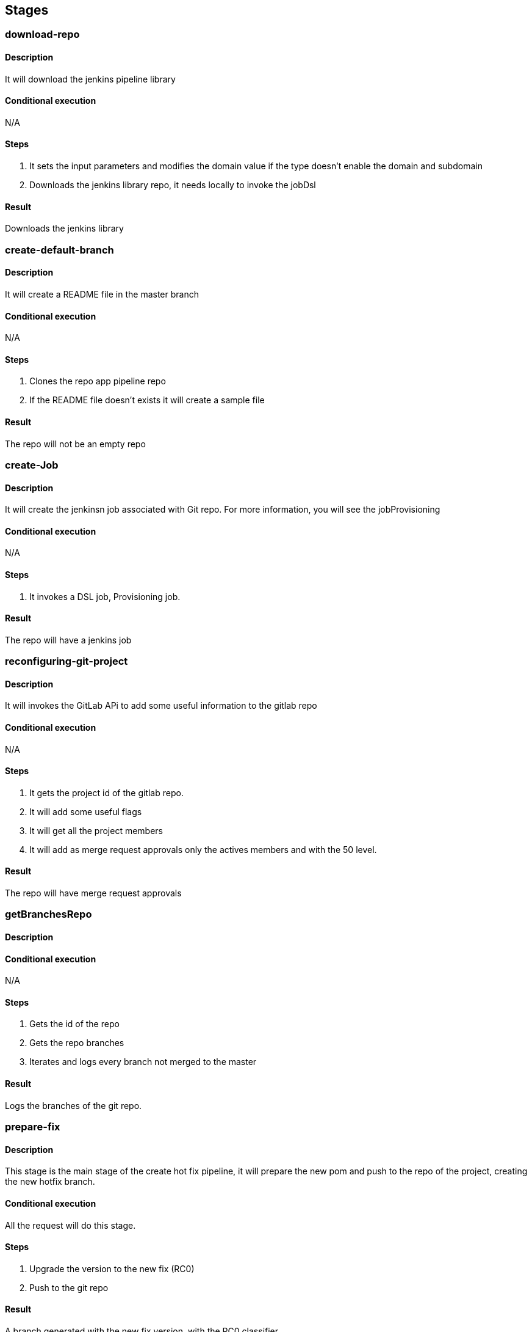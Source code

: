## Stages

[#download-repo]
### download-repo

#### Description

It will download the jenkins pipeline library

#### Conditional execution 

N/A

#### Steps

. It sets the input parameters and modifies the domain value if the type doesn't enable the domain and subdomain
. Downloads the jenkins library repo, it needs locally to invoke the jobDsl


#### Result

Downloads the jenkins library

[#create-default-branch]
### create-default-branch

#### Description

It will create a README file in the master branch

#### Conditional execution 

N/A

#### Steps

. Clones the repo app pipeline repo
. If the README file doesn't exists it will create a sample file

#### Result

The repo will not be an empty repo 

[#create-Job]
### create-Job

#### Description

It will create the jenkinsn job associated with Git repo. For more information, you will see the jobProvisioning

#### Conditional execution 

N/A

#### Steps

. It invokes a DSL job, Provisioning job.

#### Result

The repo will have a jenkins job

[#reconfiguring-git-project]
### reconfiguring-git-project

#### Description

It will invokes the GitLab APi to add some useful information to the gitlab repo

#### Conditional execution 

N/A

#### Steps

. It gets the project id of the gitlab repo.
. It will add some useful flags
. It will get all the project members
. It will add as merge request approvals only the actives members and with the 50 level.

#### Result

The repo will have merge request approvals

[#getBranchesRepo]
### getBranchesRepo

#### Description

#### Conditional execution 

N/A

#### Steps

. Gets the id of the repo
. Gets the repo branches
. Iterates and logs every branch not merged to the master

#### Result

Logs the branches of the git repo.

[#prepare-fix]
### prepare-fix

#### Description

This stage is the main stage of the create hot fix pipeline, it will prepare the new pom and push to the repo of the project, creating the new hotfix branch.


#### Conditional execution

All the request will do this stage.

#### Steps

. Upgrade the version to the new fix (RC0)
. Push to the git repo

#### Result

A branch generated with the new fix version, with the RC0 classifier.

[#reload-micros]
### reload-micros

#### Description

This stage is the main stage of the reload datasource, it has two main phases:

. Get micros installed of this App in a concrete environment. 
. Recreate the datasource config file and upload to the config server repository and refresh the micro.

##### GetMicros installed

It will return all the micros installed on the environment and the infraestucture C1.

It filters all the apps with the name of the app.

##### Recreate and Refresh

It has the next sub-phases

. Clones the TTSS Repo and the config server Repo
. For each micro it will recreate the datasource yaml
. Push all the new datasources config files to the config server repo
. For each app it will refresh everys instance of the micro 

The refresh of the micro is done by the the http request to the actuator endpoint.

. Verifies if the app exists in the infraestucture
. Get the number of instances
. Get the micro center route
. Get the guid
. Makes a loop through the array of instances 
. For each one it makes a request to the actuator refresh endpoint

#### Conditional execution

All the request uses this main step without any condition

#### Steps

. Get all the application micros 
. For every micro the pipeline recreates the datasource yaml and refresh the application

#### Result

. The micro uses the new confiuration of the datasource.

[#refresh-micro]
### refresh-micro

#### Description

This stage refresh the micro configuration.

#### Conditional execution

If the component is a micro and it has an older version.

#### Steps
#### Result

It resets the cannary percentatge of a micro


[#create-MR]
### create-MR

#### Description

This stage opens a Merge Request, to validate the merge of the release branch to the master branch.

#### Conditional execution

Always executes this stage

#### Steps
#### Result

The repo has an opened merge request to validate the integration of the release to the master.

[#get-nexus-artifact]
### get-nexus-artifact

#### Description

This stage dowloads the artifact from nexus (releases), the RELEASE version was generated and deployed to PRE by the PrepareRelease job.

It uses the maven task, dependency:get.

#### Conditional execution

.

#### Steps

. Download the alm artifact

#### Result

A workspace with the micro artifact to be deployed on CloudFoundr


[#get-git-code]
### get-git-code

#### Description

This stage runs when git commit is not null. Downloads the code associated with the environment Variable COMMIT_ID

#### Conditional execution

#### Steps
#### Result

[#get-nexus-artifact]
### get-nexus-artifact

#### Description

This stage dowloads the artifact from nexus (releases), the RELEASE version was generated and deployed to PRE by the PrepareRelease job.

It uses the maven task, dependency:get.

#### Conditional execution

.

#### Steps

. Download the alm artifact

#### Result

A workspace with the micro artifact to be deployed on CloudFoundry

[#get-git-repo]
### get-git-repo

#### Description

This stage checkouts the code from the git report and init the PomxmlStructureData. 

If the stages is invoked from the CreateReleaseCandidate it generates the new releae branch.

#### Conditional execution

.

#### Steps

. Download the code, from a branch or specific tag
. Generates a new Release branch
. Init the PomXmlStructureData


#### Result

A workspace prepared with the code to build the artifact

[#prepare-RC]
### prepare-RC

#### Description

This stage updates the pom of the artifact to a RC0 or RELEASE version depending the pipeline 

#### Conditional execution

This stage runs on the almPipelineCreateRelease or almPipelineCreateRC

#### Steps

Updates the pom.xml  version

#### Result

A new version of the artifact (RC0 or RELEASE)

[#get-git-info]
### get-git-info

#### Description

This stage initialize the pipeline data, the branch structure and sets up the display name for the current build based on the branch name.

#### Conditional execution

This stage runs always.

#### Steps

. inits pipelineData
. send pipeline start to GPL (in case of almPipelineBuild )
. inits branchStructure
. sets up currentBuild display name

#### Result

If none of the steps fails, the stage will end successfully.

### initAndValidate

#### Description

Retrieves the data from the pom.xml file and validate the branch is valid.

#### Conditional execution

This stage runs always.

#### Steps

. inits pomXml structure
. send pipeline update to GPL (in case of almPipelineBuild )
. prints debug information
. validates branch

#### Result

If none of the steps fails, the stage will end successfully.

[#update-version]
### update-version

#### Description

Updates the pom version to the next RC.

#### Conditional execution

This stage runs only for Release branches.

#### Steps

. Extracts old version
. Increments version using the maven versions plugin

#### Result

If none of the steps fails, the stage will end successfully.

[#push-release-to-git]
### push-release-to-git

#### Description

Tags the code and send back to git. 

#### Conditional execution

This stage runs only for Release branches.

#### Steps

. Tags the branch with the version tag

#### Result

A tag Release Candidate or Release


[#deploy-nexus]
### deploy-nexus

#### Description

Deploy to nexus the generated artifact when condition. Skipping tests

#### Conditional execution

This stage only run when deployFlag is true and in Master and Releases branches.

#### Steps

In case the artifact needs to be deployed, for master and release branches only and when not working with a Sample App, the artifact will be deployed in Nexus with maven with the goals `clean deploy`. Once is deployed successfully, the Nexus URL and the buildCode are extracted as they will be needed in a future stage to send this information to the catalog.

If the artifact is a Sample App, this will be built with `clean package` goals but it will not be deployed in Nexus.

If the branch is other than release or master, then the artifact is only installed in the local repository with `clean install` goals.


#### Result

Artifact deployed

[#generate-report]
### generate-report

#### Description

Prints info the environment variables and some useful pipeline information

#### Conditional execution

N/A.

#### Steps

. Print environment variables
. Print info Pipeline
, Print info PomXmlStructure

#### Result

Log the info

[#validate-version]
### validate-version

#### Description

Checks the compatibility with previous released versions based on the Swagger contract using https://revapi.org/modules/revapi-maven-plugin/index.html[maven Revapi plugin].

#### Conditional execution
This stage only runs for micro services or data services (`MICRO_APP`).

#### Steps

. *Generate contract pom*
+
The Swagger contract is the single source of truth of a microservice. The compatibility against previous versions needs to be guaranteed before releasing a newer version. In this case, it is only needed to check this compatibility against the classes generated automatically from the Swagger contract, the other classes in the microservice are not considered.
+
For this reason, it is required to generate a separated artifact that only contains these generated classes.
The separated artifact will be used by other services that want to integrate with this service, so from now on it is called the client artifact. The client artifact is generated using a _fake_ pom so the **groupId** can be changed to avoid collisions with the microservice artifact iself.
So the client artifact will have the same groupId as the microservice plus the keyword `.contract`.
+
In this step, the _fake_ pom maven details are fulfilled based on the details of the microservice and both the pom and the Swagger contract are copied into a temporary folder.

. *Install deploy client artifact*
+
In this step, the client artifact is built locally without deploying it to nexus using the maven profile `checkVersion` and the maven goals `clean verify`. This will run the maven Revapi plugin which will search for an artifact with the same groupId and artifactId as the client artifact and the last previously released version to check if there are breaking changes.
+
This is a diagram showing the process:
image::assets/pipeline-validate-version.png[validate-version]

#### Result

If Revapi does not find any breaking change, the stage will end successfully.
If Revapi does find breaking changes, the build will fail.

[#build]
### build

#### Description

Builds the artifact 

#### Conditional execution

This stage always runs.

#### Steps

the artifact is only installed in the local repository.

#### Result

If the build of the artifact does not fail, the stage will end successfully.


[#sonar-scan]
### sonar-scan

#### Description

send code to Sonar server 

#### Conditional execution

This stage execute sonarScanWorkspace.groovy for a list of artifact types

#### Steps

the artifact code and test coverage by jacoco.exec file are sent to Sonar server using goal sonar:sonar from sonar plugin
after the execution a dashboard url is saved in pipeline.testData variable in order to sent it to GPL


#### Result

If the code is sent, the stage will end successfully.

[#sonar-quality-gate]
### sonar-quality-gate

#### Description

wait until Sonar server finish to analize source code

#### Conditional execution

This stage always runs.

#### Steps

step is waiting until Sonar server finish.

#### Result

If the code quality is OK then the stage will end successfully.
If the code quality has issues then the stage will end with pipeline error.
If the code quality has a timeout (10 minutes) the stage will end with pipeline error

[#undeploy-artifact]
### undeploy-artifact

#### Description

Recover the previous version and delete the new one.

#### Conditional execution

This stage always runs.

#### Steps

. Start the ancient app (only if exists)
. Map the app route to the ancient (only if exists)
. Map the beta route to the ancient (only if exists)
. Unmap the app route to the new one
. Unmap the beta route to the new on
. Delete the new one app
. Rename the ancient app to the new one (only if exists)

### Result

_It depends on the input parameters, if the pipeline has to validate the ancient app it step may throw an execption

[#copy-config-files]
### copy-config-files

#### Description

Copies the config files provided in the `src/main/resource` of the microservice and pushes them to the Config Server Git repository.

#### Conditional execution

This stage runs for microservices that are going to be deployed in Bluemix for the environments of PRE and PRO only.

#### Steps

. Clones Config Server Git repository in `config-repo` temp directory accordingly to the environment where the pipeline is deploying.
. If the artifact is a dataservice, we will do these extra steps:
  . Clones the system repo of the same environment
  . Looks for the systems yaml of the application. The priority is:
    . The same major and app
    . The same app
    . Otherwise it throws an exception, we will do these extra steps.      
  . Generates the app application.yml with the definition of the datasource
. Creates if not exists a directory with the spring application name inside `services/apps`.
  . If the app is a dataservice, we will do these extra steps:
    . Compare the new datasource file against the file generated in the config server, if the file is the same the pipeline will not push the new file.
. Copies all files under `resources` recursively to the directory previously created, maintaining the same folder structure.
. Removes all files not matching `application[^-standalone]*`.
. Commit and push the changes to the Config Server Git repository.
. Delete `config-repo` from local.

### Result

If none of the steps fails, the stage will end successfully.

[#deploy-to-cloud]
### deploy-to-cloud

#### Description

Deploys the artifact to the cloud. The environment is defined by the pipeline.
The process will generate the new manifest will be generated by the process, if the micro is a data-service, the cups of the database credentials will be generated by the pipeline.

If the arch version of the artifact needs a jdk 1.11 the process will use an environment variable for the Open JDK 1.11.

#### Conditional execution

This stage only runs when deployment is required.

#### Steps

.

[#deploy-to-cloud-tst]
### deploy-to-cloud-tst

#### Description

Deploys the artifact to the cloud, but only to the TST environment, the TstBmxStructure is generated.
The process will generate the new manifest will be generated by the process, if the micro is a data-service, the cups of the database credentials will be generated by the pipeline.

#### Conditional execution

This stage only runs when deployment is required, and the update to TST is selected

#### Steps

.

[#publish-client]
### publish-client

#### Description

Publishes the client artifacts for alm and alm2 for the microservice.

#### Conditional execution

This stage only runs for micro services or data services (`MICRO_APP`).

#### Steps

. *Cleaning temporary directory*
+
First step is cleaning the source folder in the temporary directory created in the <<validate-version>> stage.

. *Generate contract pom for alm client*
+
It fulfills the _fake_ pom with the maven details of the microservice and copies both the pom and the Swagger contract into the temporary folder. See <<validate-version, validate-version, step 1>> for more details.

. *Install deploy client artifact for alm*
+
Deploys the client artifact for alm in nexus using the _fake_ pom recently copied into the temporary directory, using the maven profile `generateAlmClient` and the goal `deploy`.

. *Generate contract pom for alm2 client*
+
It fulfills the _fake_ pom with the maven details of the microservice and copies both the pom and the Swagger contract to the temporary folder. In this case, not only the groupId changes: the artifactId concats the keyword `Alm2` to the current artifactId. See <<validate-version, validate-version, step 1>> for more details.

. *Install deploy client artifact for alm*
+
Deploys the client artifact for alm2 in nexus using the _fake_ pom recently copied into the temporary directory, using the maven profile `generateAlm2Client` and the goal `deploy`.

#### Result

If there are no failures during the deployment process, the stage will end successfully.

[#publish-artifact-catalog]
### publish-artifact-catalog

#### Description

Publishes the artifact details to the Alm catalog.

#### Conditional execution

This stage runs for every branch that is not a feature branch.

#### Steps

. Calculates all the data to send (list of dependencies, urls for further info, etc)
. Builds and sends the request to catalog

#### Result

If there are no failures sending the request, the stage will end successfully.

[#Generate-archetype-from-project]
### Generate archetype from project

#### Description

This stage builds a maven archetype using a model project provided in the repository. The model can be on the root of the
repository or inside a module folder. The `archetypeModel` property has to be used to provide the path relative to the project root.
This will be used on a maven `archetype:generate` goal to generate the archetype.

The archetype version will match the one present on the model project provided.
An automated modification of the `archetype.properties` file will be done to achieve that.

#### Conditional execution

This stage will only run if the following conditions are true:

* `pipelineData.isPushCI()` is false.
* `isArchetype` is true.
* `archetypeModel` contains a non-empty string, which corresponds to the folder where the model project is.

#### Steps

. Call to `generateArchetypeFromProject` helper function. `archetypeModel` has to be provided.

#### Result

An archetype built on `./{archetypeModel}/temp/{archetypeModel}` folder, relative to the project root, inside
the Docker container.

[#Deploy-archetype-into-Nexus]
### Deploy archetype into Nexus

#### Description

This stage deploys an already-built archetype into Nexus. The archetype is assumed to be on
`{archetypeModel}/target/generated-sources/archetype`, relative to the project root.

#### Conditional execution

This stage will only run if the following conditions are true:

* `pipelineData.isPushCI()` is false.
* `isArchetype` is true.
* `archetypeModel` contains a non-empty string, which corresponds to the folder where the model project is.

We are assuming that the previous stage ran and finished successfully.

#### Steps

. Call to `deployArchetypeIntoNexus` helper function. `archetypeModel` has to be provided.

#### Result

A maven archetype artifact, with versioning according to its `pom.xml` file, will be deployed on Nexus.

[#close-release]
### close-release

#### Description

Close a release redirecting all the urls to the new instance and stop ancient instance.

#### Conditional execution

This stage always runs.

#### Steps

. Unmap the app route of the ancient 
. Unmap the beta route of the ancient
. Map the app route to the new one
. Map the beta route to the new one
. Stop the ancient app 

### Result

[#publish-documentation]
### publish-documentation

#### Description

This stage publishes the documentation of each artifact into a GIT repository.

#### Conditional execution

This stage always run.

#### Steps

This stage executes the following steps:

- Check out the repository **services-catalog** where all the documentation is stored.
- Calculates the path to the folder in the repo depending on if it is an application or an architecture artifact. The format of the path is:
   `services/[arch|apps]/<artifactName>/v<majorVersion>/<version>`
+
Where `version` contains `SNAPSHOT` when the CI build runs in the branch _master_. Otherwise is always the version of the pom.xml without the qualifier.
- Based on the pipeline and the type of artifact it is decided which documentation is copied:
   - Pipeline is CI: only contract would be copied in case the application is a Micro App or Micro Arch.
   - Pipeline is createRelease and artifact is Micro App: product documentation, static content and contract.
   - - Pipeline is createRelease and artifact is Micro Arch: product documentation and static content.
   - - Pipeline is createRelease and artifact is other: product documentation.
- Copy the documentation
- If the artifact belongs to architecture, then it generates an `index.md` at the _artifactName_ folder level, with the reference to every version and another one in the version folder to link to each content.
- Commit and push the new files to the `services-catalog` repository.

#### Result

If none of the above mentioned steps fails, the stage will end successfully.


[#validate-dependencies-version]
### validate-dependencies-version

#### Description

Validates the version of the parent pom, dependencies and plugins defined in the pom.xml file based on:

- Artifacts with a RC version cannot have SNAPSHOT dependencies.
- Artifacts with a released or final version cannot have SNAPSHOT or RC dependencies.

#### Conditional execution

This stage always runs.

#### Steps

1. If the pipeline is CI, it only runs when the branch is release. Then, it checks if there is any SNAPSHOT dependency defined in the **pom.xml**. If so, it throws an error and the pipeline fails.
2. If the pipeline is CreateRC, it checks if there is any SNAPSHOT dependency defined in the **pom.xml**. If so, it throws an error and the pipeline fails.
3. If the pipeline is CreateRelease, it checks if there is any SNAPSHOT or RC dependency defined in the `pom.xml`. If so, it throws an error and the pipeline fails.

#### Result

If the dependencies are OK, the stage will end up successfully but if the dependencies are not correct, it will throw an error. The error will print out which are the incorrect versions found in the **pom.xml**.

[#apimanager-technicalservices-registration]
### apimanager-technicalservices-registration

#### Description

Registers the swagger contract (if applies) into API Manager (adpbdd-micro).

#### Conditional execution

This stage runs if ALM_SERVICES_APIMANAGER_TECHNICALSERVICES_REGISTRATION_ENABLED is true and pomXml.artifactName is not in the ALM_SERVICES_APIMANAGER_TECHNICALSERVICES_REGISTRATION_SKIP_LIST.

#### Steps

1. Performs registration
2. If fails, pipeline aborts if ALM_SERVICES_APIMANAGER_TECHNICALSERVICES_REGISTRATION_IF_ERROR_THEN_PIPELINE_FAILS is true

#### Result

Swagger contract is registered into API Manager.
